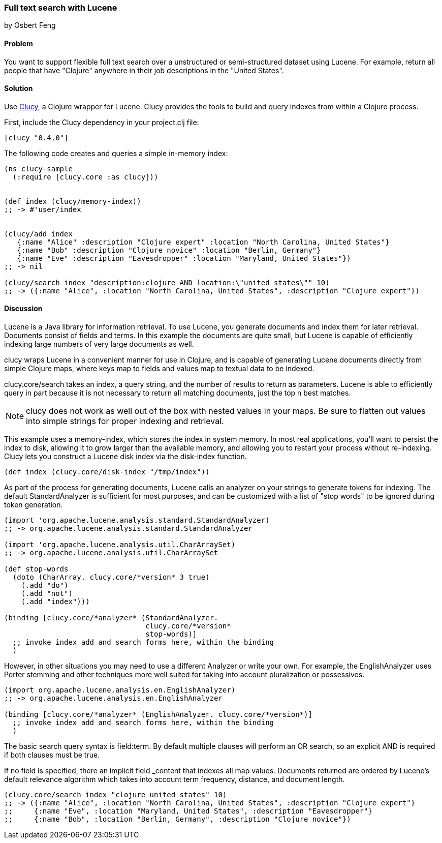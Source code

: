 === Full text search with Lucene
[role="byline"]
by Osbert Feng

==== Problem

You want to support flexible full text search over a unstructured or
semi-structured dataset using Lucene. For example, return all people
that have "Clojure" anywhere in their job descriptions in the "United States".

==== Solution

Use https://github.com/weavejester/clucy[Clucy], a Clojure wrapper for
Lucene. Clucy provides the tools to build and query indexes from
within a Clojure process.

First, include the Clucy dependency in your +project.clj+ file:

[source,clojure]
----
[clucy "0.4.0"]
----

The following code creates and queries a simple in-memory index:

[source,clojure]
----
(ns clucy-sample
  (:require [clucy.core :as clucy]))


(def index (clucy/memory-index))
;; -> #'user/index


(clucy/add index
   {:name "Alice" :description "Clojure expert" :location "North Carolina, United States"}
   {:name "Bob" :description "Clojure novice" :location "Berlin, Germany"}
   {:name "Eve" :description "Eavesdropper" :location "Maryland, United States"})
;; -> nil

(clucy/search index "description:clojure AND location:\"united states\"" 10)
;; -> ({:name "Alice", :location "North Carolina, United States", :description "Clojure expert"})
----

==== Discussion

Lucene is a Java library for information retrieval. To use Lucene, you
generate documents and index them for later retrieval. Documents
consist of fields and terms. In this example the documents are quite
small, but Lucene is capable of efficiently indexing large numbers of
very large documents as well.

+clucy+ wraps Lucene in a convenient manner for use in Clojure, and is
capable of generating Lucene documents directly from simple Clojure
maps, where keys map to fields and values map to textual data to be
indexed.

+clucy.core/search+ takes an index, a query string, and the number of
results to return as parameters. Lucene is able to efficiently query
in part because it is not necessary to return all matching documents,
just the top +n+ best matches.

[NOTE]
+clucy+ does not work as well out of the box with nested values in your
maps. Be sure to flatten out values into simple strings for proper
indexing and retrieval.

This example uses a +memory-index+, which stores the index in system
memory. In most real applications, you'll want to persist the index to
disk, allowing it to grow larger than the available memory, and
allowing you to restart your process without re-indexing. Clucy lets
you construct a Lucene disk index via the +disk-index+ function.

[source,clojure]
----
(def index (clucy.core/disk-index "/tmp/index"))
----

As part of the process for generating documents, Lucene calls an
analyzer on your strings to generate tokens for indexing. The default
+StandardAnalyzer+ is sufficient for most purposes, and can be
customized with a list of "stop words" to be ignored during token
generation.

[source,clojure]
----
(import 'org.apache.lucene.analysis.standard.StandardAnalyzer)
;; -> org.apache.lucene.analysis.standard.StandardAnalyzer

(import 'org.apache.lucene.analysis.util.CharArraySet)
;; -> org.apache.lucene.analysis.util.CharArraySet

(def stop-words
  (doto (CharArray. clucy.core/*version* 3 true)
    (.add "do")
    (.add "not")
    (.add "index")))

(binding [clucy.core/*analyzer* (StandardAnalyzer.
                                 clucy.core/*version*
                                 stop-words)]
  ;; invoke index add and search forms here, within the binding
  )
----

However, in other situations you may need to use a different Analyzer
or write your own. For example, the +EnglishAnalyzer+ uses Porter stemming and
other techniques more well suited for taking into account pluralization or
possessives.

[source,clojure]
----
(import org.apache.lucene.analysis.en.EnglishAnalyzer)
;; -> org.apache.lucene.analysis.en.EnglishAnalyzer

(binding [clucy.core/*analyzer* (EnglishAnalyzer. clucy.core/*version*)]
  ;; invoke index add and search forms here, within the binding
  )
----

The basic search query syntax is +field:term+. By default multiple
clauses will perform an +OR+ search, so an explicit +AND+ is required
if both clauses must be true.

If no field is specified, there an implicit field _content that
indexes all map values. Documents returned are ordered by Lucene's
default relevance algorithm which takes into account term frequency,
distance, and document length.

[source,clojure]
----
(clucy.core/search index "clojure united states" 10)
;; -> ({:name "Alice", :location "North Carolina, United States", :description "Clojure expert"}
;;     {:name "Eve", :location "Maryland, United States", :description "Eavesdropper"}
;;     {:name "Bob", :location "Berlin, Germany", :description "Clojure novice"})
----